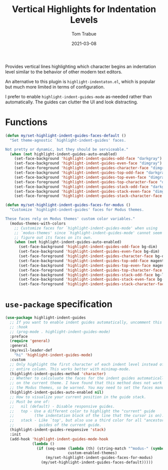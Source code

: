 #+TITLE:    Vertical Highlights for Indentation Levels
#+AUTHOR:   Tom Trabue
#+EMAIL:    tom.trabue@gmail.com
#+DATE:     2021-03-08
#+TAGS:
#+STARTUP: fold

Provides vertical lines highlighting which character begins an indentation level
similar to the behavior of other modern text editors.

An alternative to this plugin is =highlight-indentaton.el=, which is popular but
much more limited in terms of configuration.

I prefer to enable =highlight-indent-guides-mode= as-needed rather than
automatically. The guides can clutter the UI and look distracting.

* Functions
#+begin_src emacs-lisp
  (defun my/set-highlight-indent-guides-faces-default ()
    "Set theme-agnostic `highlight-indent-guides' faces.

  Not pretty or dynamic, but they should be serviceable."
    (when (not highlight-indent-guides-auto-enabled)
      (set-face-background 'highlight-indent-guides-odd-face "darkgray")
      (set-face-background 'highlight-indent-guides-even-face "dimgray")
      (set-face-foreground 'highlight-indent-guides-character-face "dimgray")
      (set-face-background 'highlight-indent-guides-top-odd-face "darkgray")
      (set-face-background 'highlight-indent-guides-top-even-face "dimgray")
      (set-face-foreground 'highlight-indent-guides-top-character-face "dimgray")
      (set-face-background 'highlight-indent-guides-stack-odd-face "darkgray")
      (set-face-background 'highlight-indent-guides-stack-even-face "dimgray")
      (set-face-foreground 'highlight-indent-guides-stack-character-face "dimgray")))

  (defun my/set-highlight-indent-guides-faces-for-modus ()
    "Customize `highlight-indent-guides' faces for Modus themes.

  These faces rely on Modus themes' custom color variables."
    (modus-themes-with-colors
      ;; Customize faces for `highlight-indent-guides-mode' when using
      ;; `modus-themes' since `highlight-indent-guides-mode' cannot seem to
      ;; figure out its faces on its own.
      (when (not highlight-indent-guides-auto-enabled)
        (set-face-background 'highlight-indent-guides-odd-face bg-dim)
        (set-face-background 'highlight-indent-guides-even-face bg-dim)
        (set-face-foreground 'highlight-indent-guides-character-face bg-dim)
        (set-face-background 'highlight-indent-guides-top-odd-face magenta-faint)
        (set-face-background 'highlight-indent-guides-top-even-face magenta-faint)
        (set-face-foreground 'highlight-indent-guides-top-character-face magenta-faint)
        (set-face-background 'highlight-indent-guides-stack-odd-face bg-lavender)
        (set-face-background 'highlight-indent-guides-stack-even-face bg-lavender)
        (set-face-foreground 'highlight-indent-guides-stack-character-face bg-lavender))))
#+end_src

* =use-package= specification
#+begin_src emacs-lisp
  (use-package highlight-indent-guides
    ;; If you want to enable indent guides automatically, uncomment this hook.
    ;; :hook
    ;; (prog-mode . highlight-indent-guides-mode)
    :preface
    (require 'general)
    :general
    (my/evil-leader-def
      "hi" 'highlight-indent-guides-mode)
    :custom
    ;; Only highlight the first character of each indent level instead of the
    ;; entire column. This works better with minimap-mode.
    (highlight-indent-guides-method 'character)
    ;; Whether to calculuate the faces for the indent guides automatically based
    ;; on the current theme. I have found that this method does not work well with
    ;; the Modus themes, so be warned. You may need to set the faces manually.
    (highlight-indent-guides-auto-enabled nil)
    ;; How to visualize your current position in the guide stack.
    ;; Must be one of:
    ;;   nil (default) - Disable responsive guides.
    ;;   top - Use a different color to highlight the "current" guide
    ;;         (the indentation block of the line that the cursor is on).
    ;;   stack - Like `top', but also use a third color for all "ancestor"
    ;;           guides of the current guide.
    (highlight-indent-guides-responsive 'stack)
    :init
    (add-hook 'highlight-indent-guides-mode-hook
              (lambda ()
                (if (seq-some (lambda (th) (string-match "^modus-" (symbol-name th)))
                              custom-enabled-themes)
                    (my/set-highlight-indent-guides-faces-for-modus)
                  (my/set-highlight-indent-guides-faces-default)))))
#+end_src
